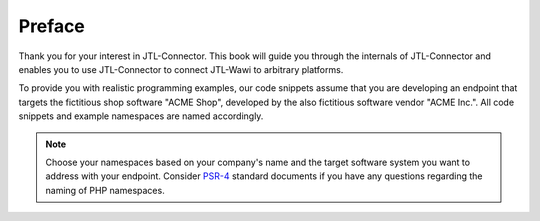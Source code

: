 .. _preface:

Preface
=======

Thank you for your interest in JTL-Connector.
This book will guide you through the internals of JTL-Connector and enables you to use JTL-Connector to connect JTL-Wawi to arbitrary platforms.

To provide you with realistic programming examples, our code snippets assume that you are developing an endpoint that targets the fictitious shop software "ACME Shop", developed by the also fictitious software vendor "ACME Inc.".
All code snippets and example namespaces are named accordingly.

.. note::
    Choose your namespaces based on your company's name and the target software system you want to address with your endpoint.
    Consider `PSR-4 <https://github.com/php-fig/fig-standards/blob/master/accepted/PSR-4-autoloader.md>`_ standard documents if you have any questions regarding the naming of PHP namespaces.
